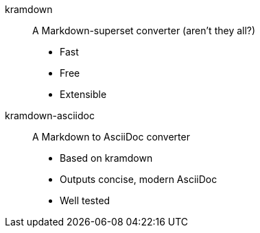 kramdown::
A Markdown-superset converter (aren't they all?)
* Fast
* Free
* Extensible

kramdown-asciidoc::
A Markdown to AsciiDoc converter
* Based on kramdown
* Outputs concise, modern AsciiDoc
* Well tested
